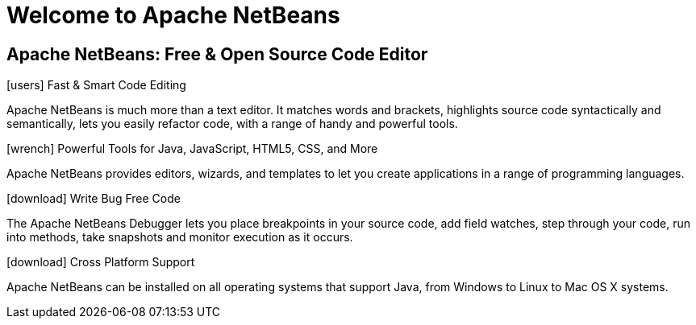 ////
     Licensed to the Apache Software Foundation (ASF) under one
     or more contributor license agreements.  See the NOTICE file
     distributed with this work for additional information
     regarding copyright ownership.  The ASF licenses this file
     to you under the Apache License, Version 2.0 (the
     "License"); you may not use this file except in compliance
     with the License.  You may obtain a copy of the License at

       http://www.apache.org/licenses/LICENSE-2.0

     Unless required by applicable law or agreed to in writing,
     software distributed under the License is distributed on an
     "AS IS" BASIS, WITHOUT WARRANTIES OR CONDITIONS OF ANY
     KIND, either express or implied.  See the License for the
     specific language governing permissions and limitations
     under the License.
////
= Welcome to Apache NetBeans
:jbake-type: page-noaside
:jbake-tags: main
:jbake-status: published
:keywords: My asciidoc keywords here!
:icons: font
:description: Apache NetBeans (incubating)
:note: The 'hero' tags below enable the 'hero' area in the page.gsp template
:hero.top: Version 10.0
:hero.title: Apache NetBeans
:hero.subtitle: Fits the Pieces Together

== Apache NetBeans: Free & Open Source Code Editor

[.cards]
****

[.card]
.icon:users[] Fast & Smart Code Editing
Apache NetBeans is much more than a text editor. It matches words and brackets, highlights source code syntactically and semantically, lets you easily refactor code, with a range of handy and powerful tools.

[.card]
.icon:wrench[] Powerful Tools for Java, JavaScript, HTML5, CSS, and More
Apache NetBeans provides editors, wizards, and templates to let you create applications in a range of programming languages.

[.card]
.icon:download[] Write Bug Free Code
The Apache NetBeans Debugger lets you place breakpoints in your source code, add field watches, step through your code, run into methods, take snapshots and monitor execution as it occurs. 

[.card]
.icon:download[] Cross Platform Support
Apache NetBeans can be installed on all operating systems that support Java, from Windows to Linux to Mac OS X systems. 

****


